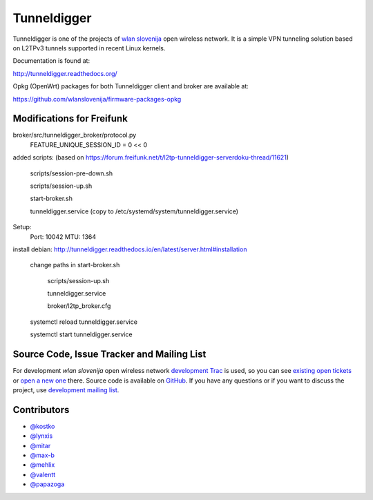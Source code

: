 Tunneldigger
============

.. image:: https://travis-ci.org/wlanslovenija/tunneldigger.svg?branch=master
    :target: https://travis-ci.org/wlanslovenija/tunneldigger

Tunneldigger is one of the projects of `wlan slovenija`_ open wireless network.
It is a simple VPN tunneling solution based on L2TPv3 tunnels supported in
recent Linux kernels.

.. _wlan slovenija: https://wlan-si.net

Documentation is found at:

http://tunneldigger.readthedocs.org/

Opkg (OpenWrt) packages for both Tunneldigger client and broker are available at:

https://github.com/wlanslovenija/firmware-packages-opkg

Modifications for Freifunk
--------------------------

broker/src/tunneldigger_broker/protocol.py 
  FEATURE_UNIQUE_SESSION_ID = 0 << 0

added scripts:
(based on https://forum.freifunk.net/t/l2tp-tunneldigger-serverdoku-thread/11621)

  scripts/session-pre-down.sh

  scripts/session-up.sh

  start-broker.sh

  tunneldigger.service (copy to /etc/systemd/system/tunneldigger.service)

Setup:
  Port: 10042
  MTU: 1364

install debian:
http://tunneldigger.readthedocs.io/en/latest/server.html#installation 

  change paths in start-broker.sh
  
                  scripts/session-up.sh
                  
                  tunneldigger.service
                  
                  broker/l2tp_broker.cfg
                  
  systemctl reload tunneldigger.service
  
  systemctl start tunneldigger.service

Source Code, Issue Tracker and Mailing List
-------------------------------------------

For development *wlan slovenija* open wireless network `development Trac`_ is
used, so you can see `existing open tickets`_ or `open a new one`_ there. Source
code is available on GitHub_. If you have any questions or if you want to
discuss the project, use `development mailing list`_.

.. _development Trac: https://dev.wlan-si.net/wiki/Tunneldigger
.. _existing open tickets: https://dev.wlan-si.net/report/15
.. _open a new one: https://dev.wlan-si.net/newticket
.. _GitHub: https://github.com/wlanslovenija/tunneldigger
.. _development mailing list: https://wlan-si.net/lists/info/development

Contributors
------------

* `@kostko`_
* `@lynxis`_
* `@mitar`_
* `@max-b`_
* `@mehlix`_
* `@valentt`_
* `@papazoga`_

.. _@kostko: https://github.com/kostko
.. _@lynxis: https://github.com/lynxis
.. _@mitar: https://github.com/mitar
.. _@max-b: https://github.com/max-b
.. _@mehlix: https://github.com/mehlis
.. _@valentt: https://github.com/valentt
.. _@papazoga: https://github.com/papazoga
